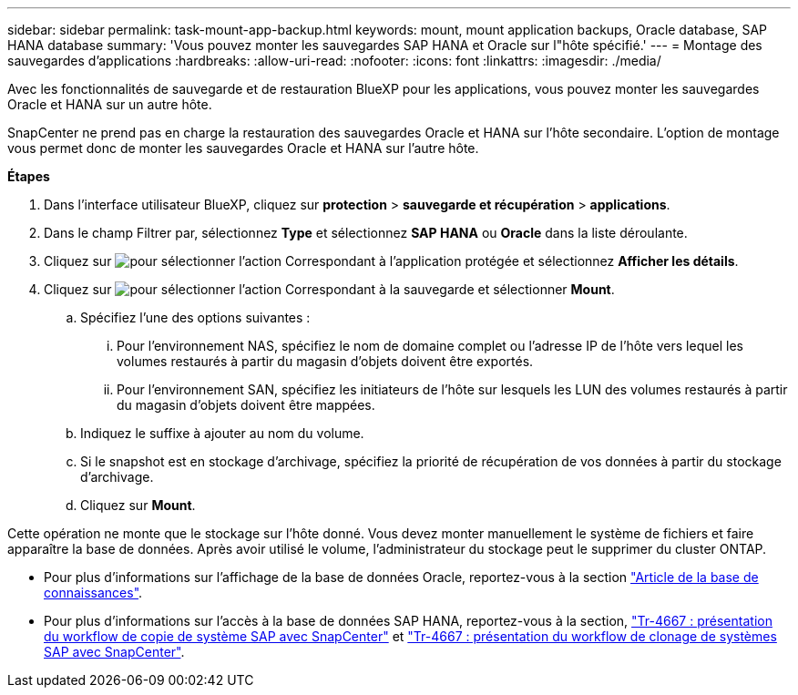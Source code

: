 ---
sidebar: sidebar 
permalink: task-mount-app-backup.html 
keywords: mount, mount application backups, Oracle database, SAP HANA database 
summary: 'Vous pouvez monter les sauvegardes SAP HANA et Oracle sur l"hôte spécifié.' 
---
= Montage des sauvegardes d'applications
:hardbreaks:
:allow-uri-read: 
:nofooter: 
:icons: font
:linkattrs: 
:imagesdir: ./media/


[role="lead"]
Avec les fonctionnalités de sauvegarde et de restauration BlueXP pour les applications, vous pouvez monter les sauvegardes Oracle et HANA sur un autre hôte.

SnapCenter ne prend pas en charge la restauration des sauvegardes Oracle et HANA sur l'hôte secondaire. L'option de montage vous permet donc de monter les sauvegardes Oracle et HANA sur l'autre hôte.

*Étapes*

. Dans l'interface utilisateur BlueXP, cliquez sur *protection* > *sauvegarde et récupération* > *applications*.
. Dans le champ Filtrer par, sélectionnez *Type* et sélectionnez *SAP HANA* ou *Oracle* dans la liste déroulante.
. Cliquez sur image:icon-action.png["pour sélectionner l'action"] Correspondant à l'application protégée et sélectionnez *Afficher les détails*.
. Cliquez sur image:icon-action.png["pour sélectionner l'action"] Correspondant à la sauvegarde et sélectionner *Mount*.
+
.. Spécifiez l'une des options suivantes :
+
... Pour l'environnement NAS, spécifiez le nom de domaine complet ou l'adresse IP de l'hôte vers lequel les volumes restaurés à partir du magasin d'objets doivent être exportés.
... Pour l'environnement SAN, spécifiez les initiateurs de l'hôte sur lesquels les LUN des volumes restaurés à partir du magasin d'objets doivent être mappées.


.. Indiquez le suffixe à ajouter au nom du volume.
.. Si le snapshot est en stockage d'archivage, spécifiez la priorité de récupération de vos données à partir du stockage d'archivage.
.. Cliquez sur *Mount*.




Cette opération ne monte que le stockage sur l'hôte donné. Vous devez monter manuellement le système de fichiers et faire apparaître la base de données. Après avoir utilisé le volume, l'administrateur du stockage peut le supprimer du cluster ONTAP.

* Pour plus d'informations sur l'affichage de la base de données Oracle, reportez-vous à la section https://kb.netapp.com/Advice_and_Troubleshooting/Cloud_Services/Cloud_Manager/How_to_bring_up_Oracle_Database_in_another_NFS_host_after_mounting_storage_from_backup_in_Cloud_Backup_for_Applications["Article de la base de connaissances"].
* Pour plus d'informations sur l'accès à la base de données SAP HANA, reportez-vous à la section, https://docs.netapp.com/us-en/netapp-solutions-sap/lifecycle/sc-copy-clone-overview-of-sap-system-copy-workflow-with-snapcenter.html["Tr-4667 : présentation du workflow de copie de système SAP avec SnapCenter"^] et https://docs.netapp.com/us-en/netapp-solutions-sap/lifecycle/sc-copy-clone-overview-of-sap-system-clone-workflow-with-snapcenter.html["Tr-4667 : présentation du workflow de clonage de systèmes SAP avec SnapCenter"^].

